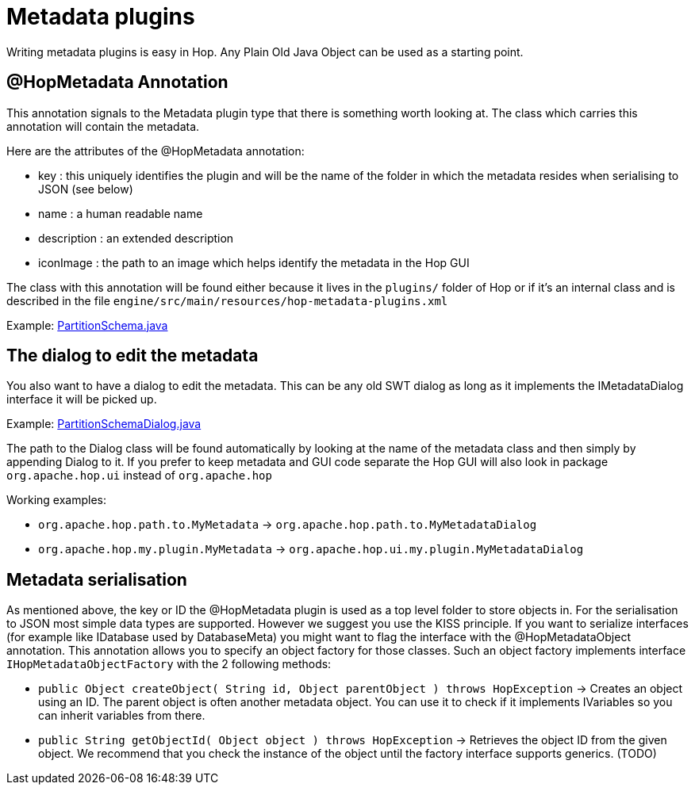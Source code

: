 [[MetadataPlugins-MetadataPlugins]]
= Metadata plugins

Writing metadata plugins is easy in Hop.  Any Plain Old Java Object can be used as a starting point.

== @HopMetadata Annotation

This annotation signals to the Metadata plugin type that there is something worth looking at.  The class which carries this annotation will contain the metadata.

Here are the attributes of the @HopMetadata annotation:

* key : this uniquely identifies the plugin and will be the name of the folder in which the metadata resides when serialising to JSON (see below)
* name : a human readable name
* description : an extended description
* iconImage : the path to an image which helps identify the metadata in the Hop GUI

The class with this annotation will be found either because it lives in the ```plugins/``` folder of Hop or if it's an internal class and is described in the file ```engine/src/main/resources/hop-metadata-plugins.xml```

Example: https://github.com/apache/incubator-hop/blob/f8f2ad2d0bc0cfd143ae90cc32e73b6c9e1cda78/engine/src/main/java/org/apache/hop/partition/PartitionSchema.java#L47[PartitionSchema.java]


== The dialog to edit the metadata

You also want to have a dialog to edit the metadata.  This can be any old SWT dialog as long as it implements the IMetadataDialog interface it will be picked up.

Example: https://github.com/apache/incubator-hop/blob/2e16685ad80a3bc213d796366316d18f7bfd74d2/ui/src/main/java/org/apache/hop/ui/partition/PartitionSchemaDialog.java#L71[PartitionSchemaDialog.java]

The path to the Dialog class will be found automatically by looking at the name of the metadata class and then simply by appending Dialog to it.
If you prefer to keep metadata and GUI code separate the Hop GUI will also look in package ```org.apache.hop.ui``` instead of ```org.apache.hop```

Working examples:

* ```org.apache.hop.path.to.MyMetadata```  -> ```org.apache.hop.path.to.MyMetadataDialog```
* ```org.apache.hop.my.plugin.MyMetadata```  -> ```org.apache.hop.ui.my.plugin.MyMetadataDialog```

== Metadata serialisation

As mentioned above, the key or ID the @HopMetadata plugin is used as a top level folder to store objects in.
For the serialisation to JSON most simple data types are supported. However we suggest you use the KISS principle.
If you want to serialize interfaces (for example like IDatabase used by DatabaseMeta) you might want to flag the interface with the @HopMetadataObject annotation.
This annotation allows you to specify an object factory for those classes.  Such an object factory implements interface ```IHopMetadataObjectFactory``` with the 2 following methods:

* ```public Object createObject( String id, Object parentObject ) throws HopException``` -> Creates an object using an ID.  The parent object is often another metadata object.  You can use it to check if it implements IVariables so you can inherit variables from there.
* ```public String getObjectId( Object object ) throws HopException``` -> Retrieves the object ID from the given object. We recommend that you check the instance of the object until the factory interface supports generics. (TODO)

